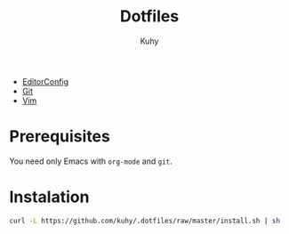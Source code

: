 #+TITLE: Dotfiles
#+AUTHOR: Kuhy

- [[file:editorconfig.org][EditorConfig]]
- [[file:git.org][Git]]
- [[file:vim.org][Vim]]

* Prerequisites
You need only Emacs with =org-mode= and =git=.

* Instalation
#+BEGIN_SRC sh
curl -L https://github.com/kuhy/.dotfiles/raw/master/install.sh | sh
#+END_SRC

